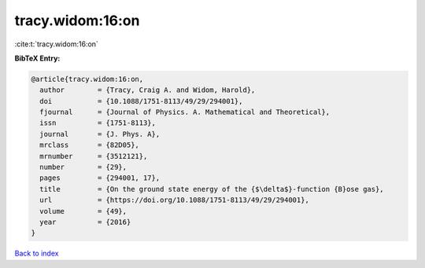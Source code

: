 tracy.widom:16:on
=================

:cite:t:`tracy.widom:16:on`

**BibTeX Entry:**

.. code-block:: bibtex

   @article{tracy.widom:16:on,
     author        = {Tracy, Craig A. and Widom, Harold},
     doi           = {10.1088/1751-8113/49/29/294001},
     fjournal      = {Journal of Physics. A. Mathematical and Theoretical},
     issn          = {1751-8113},
     journal       = {J. Phys. A},
     mrclass       = {82D05},
     mrnumber      = {3512121},
     number        = {29},
     pages         = {294001, 17},
     title         = {On the ground state energy of the {$\delta$}-function {B}ose gas},
     url           = {https://doi.org/10.1088/1751-8113/49/29/294001},
     volume        = {49},
     year          = {2016}
   }

`Back to index <../By-Cite-Keys.html>`_
